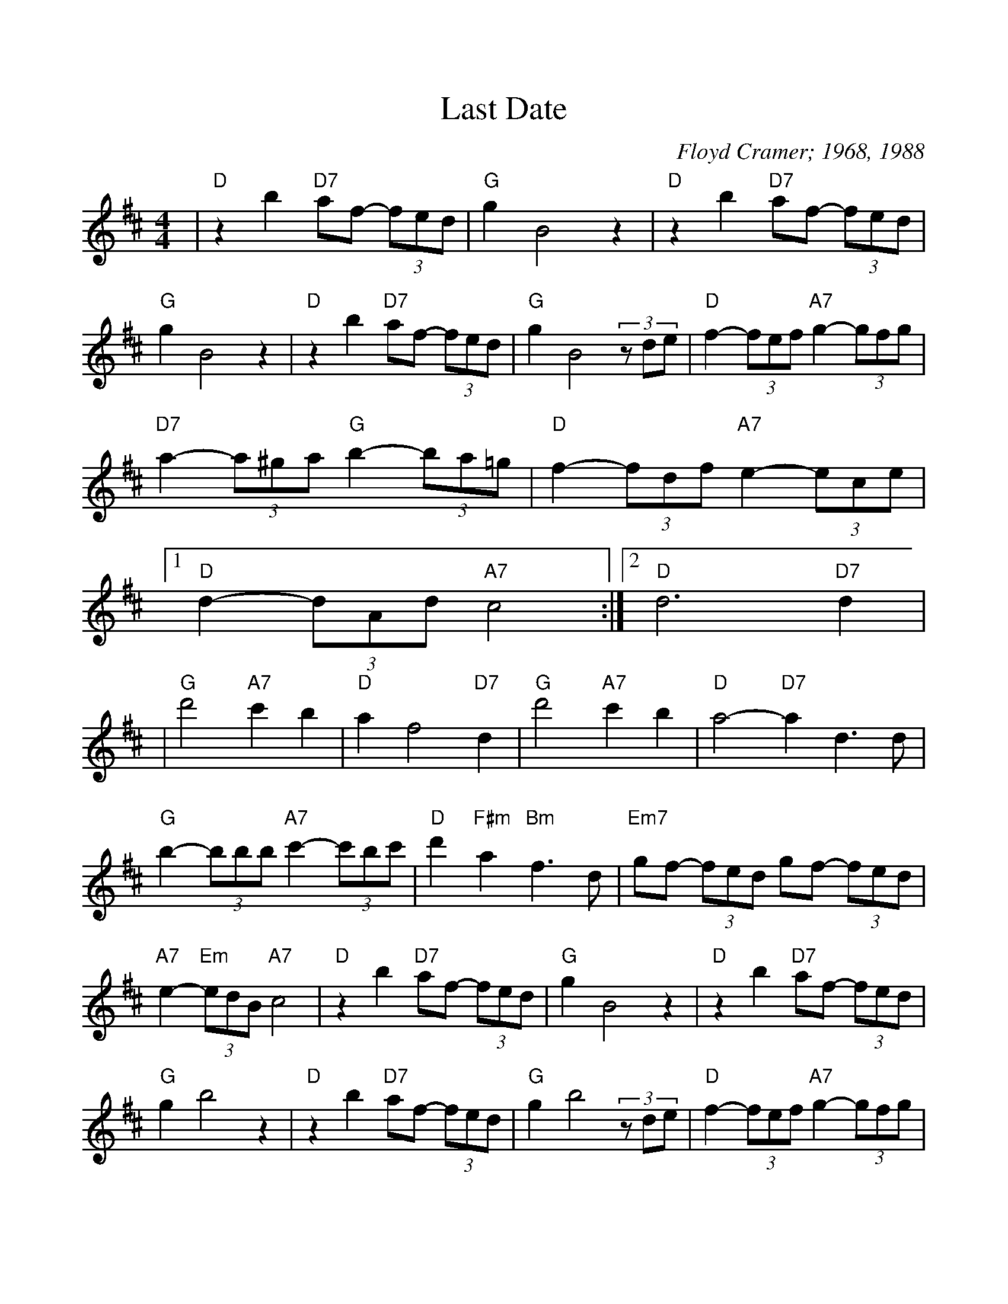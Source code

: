 %Scale the output
%%scale 1.00
%%format dulcimer.fmt
X: 1
T:Last Date
C:Floyd Cramer; 1968, 1988
M:4/4%(3/4, 4/4, 6/8)
L:1/4%(1/8, 1/4)
V:1 clef=treble
K:D%(D, C)
|"D"z b "D7"a/2f/2- (3f/2e/2d/2|"G"g B2 z|"D"z b "D7"a/2f/2- (3f/2e/2d/2\
|"G"g B2 z|"D"z b "D7"a/2f/2- (3f/2e/2d/2|"G"g B2 (3z/2d/2e/2\
|"D"f- (3f/2e/2f/2 "A7"g- (3g/2f/2g/2|"D7"a- (3a/2^g/2a/2 "G"b- (3b/2a/2=g/2\
|"D"f- (3f/2d/2f/2 "A7"e- (3e/2c/2e/2|1 "D"d- (3d/2A/2d/2 "A7"c2 :|2 "D"d3 "D7"d|
|"G"d'2 "A7"c' b|"D"a f2 "D7"d|"G"d'2 "A7"c' b|"D"a2-"D7"a d3/2d/2\
|"G"b- (3b/2b/2b/2 "A7"c'- (3c'/2b/2c'/2|"D"d' "F#m"a "Bm"f3/2 d/2\
|"Em7"g/2f/2- (3f/2e/2d/2 g/2f/2- (3f/2e/2d/2|"A7"e- "Em"(3e/2d/2B/2 "A7"c2\
|"D"z b "D7"a/2f/2- (3f/2e/2d/2|"G"g B2 z|"D"z b "D7"a/2f/2- (3f/2e/2d/2\
|"G"g b2 z|"D"z b "D7"a/2f/2- (3f/2e/2d/2|"G"g b2 (3z/2d/2e/2\
|"D"f- (3f/2e/2f/2 "A7"g- (3g/2f/2g/2|"D7"a- (3a/2^g/2a/2 "G"b- (3b/2a/2=g/2\
|"D"f- (3f/2d/2f/2 "A7"e- (3e/2c/2e/2|"D"d "G"b "F#m"a "Em"g|"D"f2 +fermata+d z||
